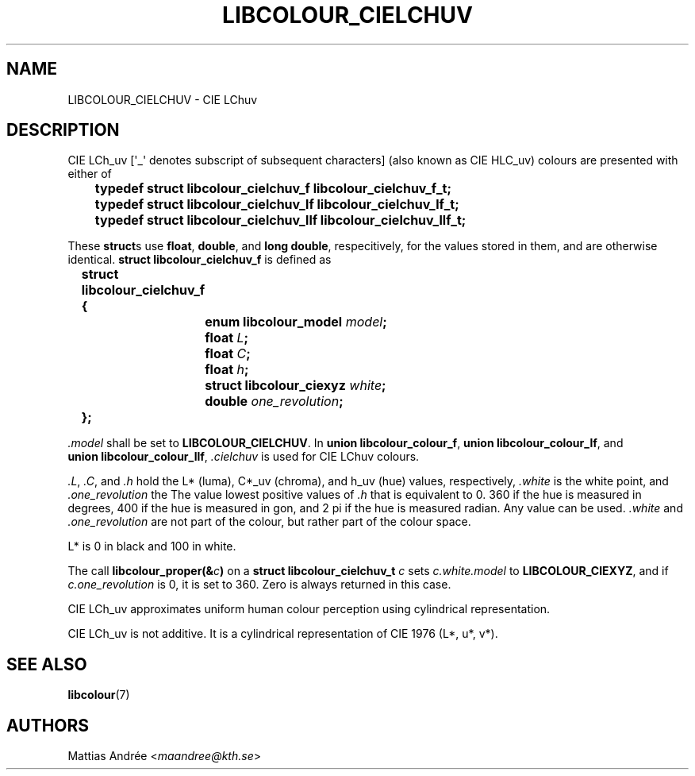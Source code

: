 .TH LIBCOLOUR_CIELCHUV 7 libcolour
.SH NAME
LIBCOLOUR_CIELCHUV - CIE LChuv
.SH DESCRIPTION
CIE LCh_uv [\(aq_\(aq denotes subscript of
subsequent characters] (also known as CIE HLC_uv)
colours are presented with either of
.nf

	\fBtypedef struct libcolour_cielchuv_f libcolour_cielchuv_f_t;\fP
	\fBtypedef struct libcolour_cielchuv_lf libcolour_cielchuv_lf_t;\fP
	\fBtypedef struct libcolour_cielchuv_llf libcolour_cielchuv_llf_t;\fP

.fi
These
.BR struct s
use
.BR float ,
.BR double ,
and
.BR long\ double ,
respecitively, for the values stored in them,
and are otherwise identical.
.B struct libcolour_cielchuv_f
is defined as
.nf

	\fBstruct libcolour_cielchuv_f {\fP
		\fBenum libcolour_model\fP \fImodel\fP\fB;\fP
		\fBfloat\fP \fIL\fP\fB;\fP
		\fBfloat\fP \fIC\fP\fB;\fP
		\fBfloat\fP \fIh\fP\fB;\fP
		\fBstruct libcolour_ciexyz\fP \fIwhite\fP\fB;\fP
		\fBdouble\fP \fIone_revolution\fP\fB;\fP
	\fB};\fP

.fi
.I .model
shall be set to
.BR LIBCOLOUR_CIELCHUV .
In
.BR union\ libcolour_colour_f ,
.BR union\ libcolour_colour_lf ,
and
.BR union\ libcolour_colour_llf ,
.I .cielchuv
is used for CIE LChuv colours.
.P
.IR .L ,
.IR .C ,
and
.I .h
hold the L* (luma), C*_uv (chroma), and
h_uv (hue) values, respectively,
.I .white
is the white point, and
.I .one_revolution
the The value lowest positive values of
.I .h
that is equivalent to 0. 360 if the hue is measured
in degrees, 400 if the hue is measured in gon, and
2 pi if the hue is measured radian. Any value can
be used.
.I .white
and
.I .one_revolution
are not part of the colour, but rather part of
the colour space.
.P
L* is 0 in black and 100 in white.
.P
The call
.BI libcolour_proper(& c )
on a
.B struct libcolour_cielchuv_t
.I c
sets
.I c.white.model
to
.BR LIBCOLOUR_CIEXYZ ,
and if
.I c.one_revolution
is 0, it is set to 360.
Zero is always returned in this case.
.P
CIE LCh_uv approximates uniform human colour
perception using cylindrical representation.
.P
CIE LCh_uv is not additive. It is a cylindrical
representation of CIE 1976 (L*, u*, v*).
.SH SEE ALSO
.BR libcolour (7)
.SH AUTHORS
Mattias Andrée
.RI < maandree@kth.se >
